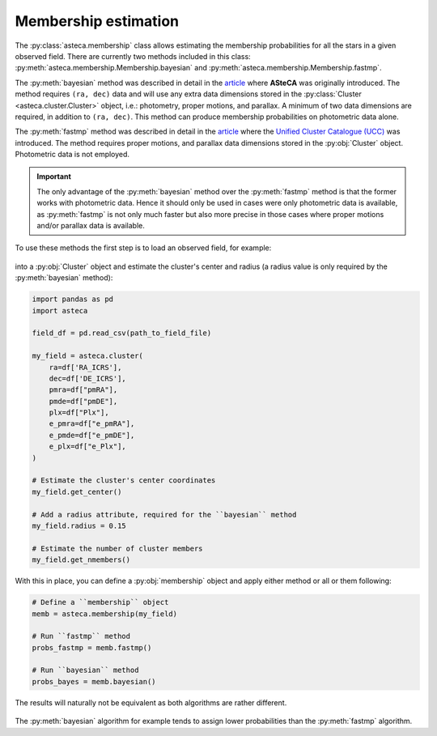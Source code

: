.. _membership:

Membership estimation
#####################

The :py:class:`asteca.membership` class allows estimating the membership probabilities
for all the stars in a given observed field. There are currently two methods included in
this class: :py:meth:`asteca.membership.Membership.bayesian` and
:py:meth:`asteca.membership.Membership.fastmp`.

The :py:meth:`bayesian` method was described in detail in the
`article <https://doi.org/10.1051/0004-6361/201424946>`__ where **ASteCA** was
originally introduced. The method requires ``(ra, dec)``  data and will use any extra
data dimensions stored in the :py:class:`Cluster <asteca.cluster.Cluster>` object, i.e.:
photometry, proper motions, and parallax. A minimum of two data dimensions are required,
in addition to ``(ra, dec)``. This method can produce membership probabilities on
photometric data alone.

The :py:meth:`fastmp` method was described in detail in the
`article <https://academic.oup.com/mnras/article/526/3/4107/7276628>`__
where the `Unified Cluster Catalogue (UCC) <https://ucc.ar/>`__ was introduced. The
method requires proper motions, and parallax data dimensions stored in the
:py:obj:`Cluster` object. Photometric data is not employed.

.. important::
    The only advantage of the :py:meth:`bayesian` method over the :py:meth:`fastmp`
    method is that the former works with photometric data. Hence it should only be used
    in cases were only photometric data is available, as :py:meth:`fastmp` is not only
    much faster but also more precise in those cases where proper motions and/or
    parallax data is available.

To use these methods the first step is to load an observed field, for example:

.. figure:: ../_static/field.webp
   :align: center

into a :py:obj:`Cluster` object and estimate the cluster's
center and radius (a radius value is only required by the :py:meth:`bayesian` method):

.. code-block:: python

    import pandas as pd
    import asteca

    field_df = pd.read_csv(path_to_field_file)

    my_field = asteca.cluster(
        ra=df['RA_ICRS'],
        dec=df['DE_ICRS'],
        pmra=df["pmRA"],
        pmde=df["pmDE"],
        plx=df["Plx"],
        e_pmra=df["e_pmRA"],
        e_pmde=df["e_pmDE"],
        e_plx=df["e_Plx"],
    )

    # Estimate the cluster's center coordinates
    my_field.get_center()

    # Add a radius attribute, required for the ``bayesian`` method
    my_field.radius = 0.15

    # Estimate the number of cluster members
    my_field.get_nmembers()

With this in place, you can define a :py:obj:`membership` object and apply either method or
all or them following:

.. code-block:: python

    # Define a ``membership`` object
    memb = asteca.membership(my_field)

    # Run ``fastmp`` method
    probs_fastmp = memb.fastmp()

    # Run ``bayesian`` method
    probs_bayes = memb.bayesian()

The results will naturally not be equivalent as both algorithms are rather different.

.. figure:: ../_static/membership.png
   :align: center

The :py:meth:`bayesian` algorithm for example tends to assign lower probabilities than
the :py:meth:`fastmp` algorithm.
